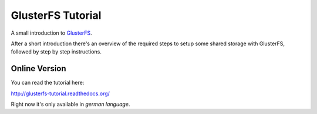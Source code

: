 GlusterFS Tutorial
==================

A small introduction to GlusterFS_.

After a short introduction there's an overview of the required steps to setup
some shared storage with GlusterFS, followed by step by step instructions.

Online Version
--------------

You can read the tutorial here:

http://glusterfs-tutorial.readthedocs.org/

Right now it's only available in *german language*.


.. _GlusterFS: http://www.gluster.org/
